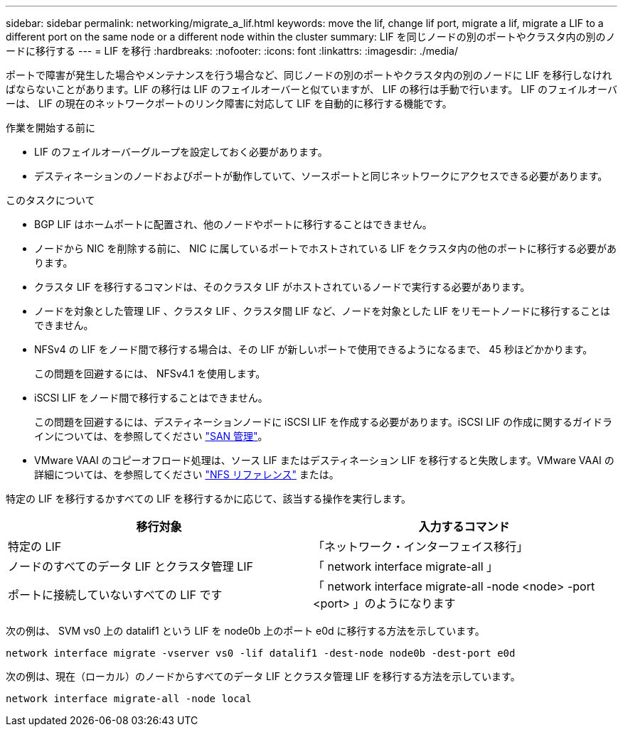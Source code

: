 ---
sidebar: sidebar 
permalink: networking/migrate_a_lif.html 
keywords: move the lif, change lif port, migrate a lif, migrate a LIF to a different port on the same node or a different node within the cluster 
summary: LIF を同じノードの別のポートやクラスタ内の別のノードに移行する 
---
= LIF を移行
:hardbreaks:
:nofooter: 
:icons: font
:linkattrs: 
:imagesdir: ./media/


[role="lead"]
ポートで障害が発生した場合やメンテナンスを行う場合など、同じノードの別のポートやクラスタ内の別のノードに LIF を移行しなければならないことがあります。LIF の移行は LIF のフェイルオーバーと似ていますが、 LIF の移行は手動で行います。 LIF のフェイルオーバーは、 LIF の現在のネットワークポートのリンク障害に対応して LIF を自動的に移行する機能です。

.作業を開始する前に
* LIF のフェイルオーバーグループを設定しておく必要があります。
* デスティネーションのノードおよびポートが動作していて、ソースポートと同じネットワークにアクセスできる必要があります。


.このタスクについて
* BGP LIF はホームポートに配置され、他のノードやポートに移行することはできません。
* ノードから NIC を削除する前に、 NIC に属しているポートでホストされている LIF をクラスタ内の他のポートに移行する必要があります。
* クラスタ LIF を移行するコマンドは、そのクラスタ LIF がホストされているノードで実行する必要があります。
* ノードを対象とした管理 LIF 、クラスタ LIF 、クラスタ間 LIF など、ノードを対象とした LIF をリモートノードに移行することはできません。
* NFSv4 の LIF をノード間で移行する場合は、その LIF が新しいポートで使用できるようになるまで、 45 秒ほどかかります。
+
この問題を回避するには、 NFSv4.1 を使用します。

* iSCSI LIF をノード間で移行することはできません。
+
この問題を回避するには、デスティネーションノードに iSCSI LIF を作成する必要があります。iSCSI LIF の作成に関するガイドラインについては、を参照してください https://docs.netapp.com/ontap-9/topic/com.netapp.doc.dot-cm-sanag/home.html["SAN 管理"^]。

* VMware VAAI のコピーオフロード処理は、ソース LIF またはデスティネーション LIF を移行すると失敗します。VMware VAAI の詳細については、を参照してください http://docs.netapp.com/ontap-9/topic/com.netapp.doc.cdot-famg-nfs/GUID-39C8E616-EAE8-46A4-881A-87C4B8421281.html["NFS リファレンス"^] または。


特定の LIF を移行するかすべての LIF を移行するかに応じて、該当する操作を実行します。

[cols="2*"]
|===
| 移行対象 | 入力するコマンド 


 a| 
特定の LIF
 a| 
「ネットワーク・インターフェイス移行」



 a| 
ノードのすべてのデータ LIF とクラスタ管理 LIF
 a| 
「 network interface migrate-all 」



 a| 
ポートに接続していないすべての LIF です
 a| 
「 network interface migrate-all -node <node> -port <port> 」のようになります

|===
次の例は、 SVM vs0 上の datalif1 という LIF を node0b 上のポート e0d に移行する方法を示しています。

....
network interface migrate -vserver vs0 -lif datalif1 -dest-node node0b -dest-port e0d
....
次の例は、現在（ローカル）のノードからすべてのデータ LIF とクラスタ管理 LIF を移行する方法を示しています。

....
network interface migrate-all -node local
....